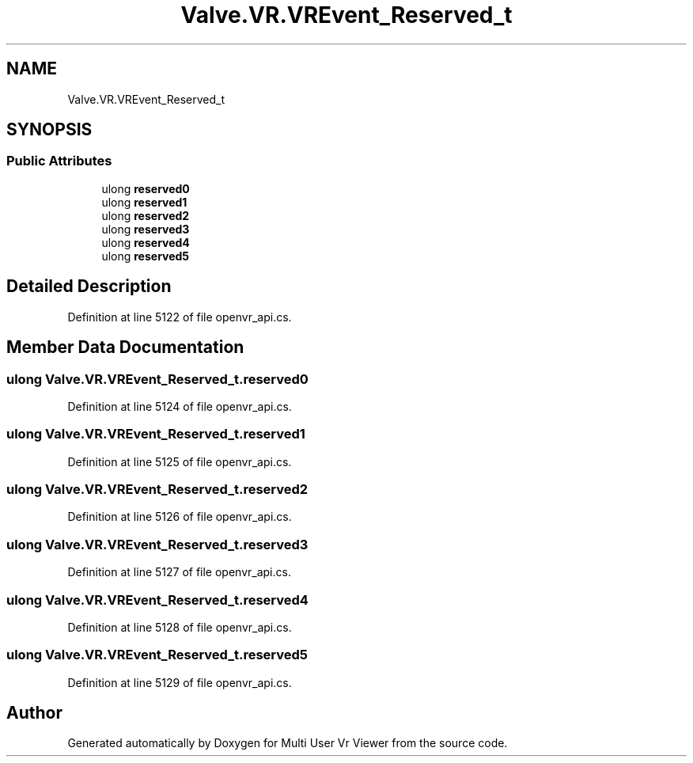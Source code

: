 .TH "Valve.VR.VREvent_Reserved_t" 3 "Sat Jul 20 2019" "Version https://github.com/Saurabhbagh/Multi-User-VR-Viewer--10th-July/" "Multi User Vr Viewer" \" -*- nroff -*-
.ad l
.nh
.SH NAME
Valve.VR.VREvent_Reserved_t
.SH SYNOPSIS
.br
.PP
.SS "Public Attributes"

.in +1c
.ti -1c
.RI "ulong \fBreserved0\fP"
.br
.ti -1c
.RI "ulong \fBreserved1\fP"
.br
.ti -1c
.RI "ulong \fBreserved2\fP"
.br
.ti -1c
.RI "ulong \fBreserved3\fP"
.br
.ti -1c
.RI "ulong \fBreserved4\fP"
.br
.ti -1c
.RI "ulong \fBreserved5\fP"
.br
.in -1c
.SH "Detailed Description"
.PP 
Definition at line 5122 of file openvr_api\&.cs\&.
.SH "Member Data Documentation"
.PP 
.SS "ulong Valve\&.VR\&.VREvent_Reserved_t\&.reserved0"

.PP
Definition at line 5124 of file openvr_api\&.cs\&.
.SS "ulong Valve\&.VR\&.VREvent_Reserved_t\&.reserved1"

.PP
Definition at line 5125 of file openvr_api\&.cs\&.
.SS "ulong Valve\&.VR\&.VREvent_Reserved_t\&.reserved2"

.PP
Definition at line 5126 of file openvr_api\&.cs\&.
.SS "ulong Valve\&.VR\&.VREvent_Reserved_t\&.reserved3"

.PP
Definition at line 5127 of file openvr_api\&.cs\&.
.SS "ulong Valve\&.VR\&.VREvent_Reserved_t\&.reserved4"

.PP
Definition at line 5128 of file openvr_api\&.cs\&.
.SS "ulong Valve\&.VR\&.VREvent_Reserved_t\&.reserved5"

.PP
Definition at line 5129 of file openvr_api\&.cs\&.

.SH "Author"
.PP 
Generated automatically by Doxygen for Multi User Vr Viewer from the source code\&.
